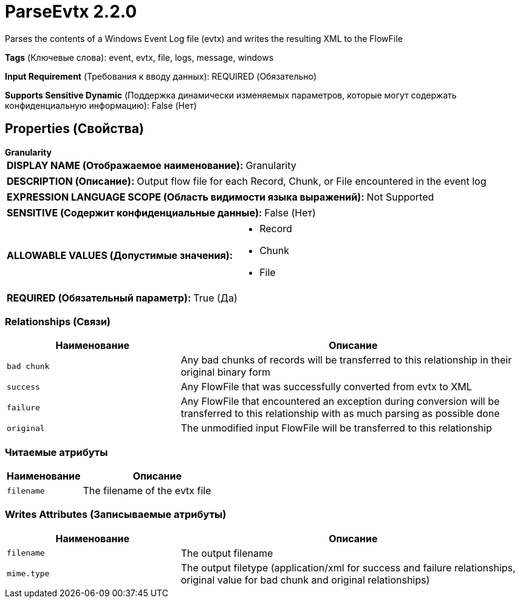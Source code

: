 = ParseEvtx 2.2.0

Parses the contents of a Windows Event Log file (evtx) and writes the resulting XML to the FlowFile

[horizontal]
*Tags* (Ключевые слова):
event, evtx, file, logs, message, windows
[horizontal]
*Input Requirement* (Требования к вводу данных):
REQUIRED (Обязательно)
[horizontal]
*Supports Sensitive Dynamic* (Поддержка динамически изменяемых параметров, которые могут содержать конфиденциальную информацию):
 False (Нет) 



== Properties (Свойства)


.*Granularity*
************************************************
[horizontal]
*DISPLAY NAME (Отображаемое наименование):*:: Granularity

[horizontal]
*DESCRIPTION (Описание):*:: Output flow file for each Record, Chunk, or File encountered in the event log


[horizontal]
*EXPRESSION LANGUAGE SCOPE (Область видимости языка выражений):*:: Not Supported
[horizontal]
*SENSITIVE (Содержит конфиденциальные данные):*::  False (Нет) 

[horizontal]
*ALLOWABLE VALUES (Допустимые значения):*::

* Record

* Chunk

* File


[horizontal]
*REQUIRED (Обязательный параметр):*::  True (Да) 
************************************************










=== Relationships (Связи)

[cols="1a,2a",options="header",]
|===
|Наименование |Описание

|`bad chunk`
|Any bad chunks of records will be transferred to this relationship in their original binary form

|`success`
|Any FlowFile that was successfully converted from evtx to XML

|`failure`
|Any FlowFile that encountered an exception during conversion will be transferred to this relationship with as much parsing as possible done

|`original`
|The unmodified input FlowFile will be transferred to this relationship

|===



=== Читаемые атрибуты

[cols="1a,2a",options="header",]
|===
|Наименование |Описание

|`filename`
|The filename of the evtx file

|===



=== Writes Attributes (Записываемые атрибуты)

[cols="1a,2a",options="header",]
|===
|Наименование |Описание

|`filename`
|The output filename

|`mime.type`
|The output filetype (application/xml for success and failure relationships, original value for bad chunk and original relationships)

|===







